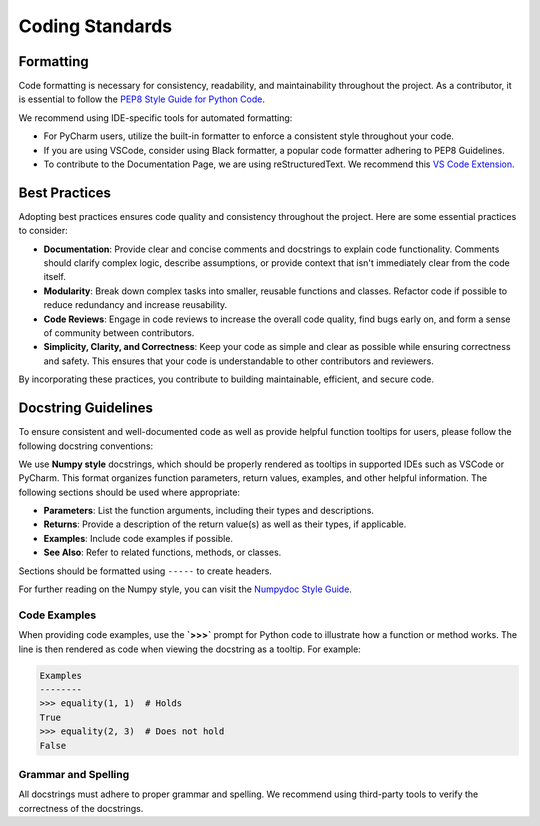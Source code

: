.. _coding_standards:

Coding Standards
============================================================================

Formatting 
----------

Code formatting is necessary for consistency, readability, and maintainability throughout the project.
As a contributor, it is essential to follow the `PEP8 Style Guide for Python Code <https://peps.python.org/pep-0008/>`_.

We recommend using IDE-specific tools for automated formatting: 

- For PyCharm users, utilize the built-in formatter to enforce a consistent style throughout your code.
- If you are using VSCode, consider using Black formatter, a popular code formatter adhering to PEP8 Guidelines. 
- To contribute to the Documentation Page, we are using reStructuredText. We recommend this `VS Code Extension <https://www.restructuredtext.net/>`_.

Best Practices
--------------

Adopting best practices ensures code quality and consistency throughout the project. Here are some essential practices to consider:

- **Documentation**: Provide clear and concise comments and docstrings to explain code functionality. Comments should clarify complex logic, describe assumptions, or provide context that isn't immediately clear from the code itself.
- **Modularity**: Break down complex tasks into smaller, reusable functions and classes. Refactor code if possible to reduce redundancy and increase reusability. 
- **Code Reviews**: Engage in code reviews to increase the overall code quality, find bugs early on, and form a sense of community between contributors.
- **Simplicity, Clarity, and Correctness**: Keep your code as simple and clear as possible while ensuring correctness and safety. This ensures that your code is understandable to other contributors and reviewers.

By incorporating these practices, you contribute to building maintainable, efficient, and secure code.

Docstring Guidelines
--------------------

To ensure consistent and well-documented code as well as provide helpful function tooltips for users, please follow the following docstring conventions:

We use **Numpy style** docstrings, which should be properly rendered as tooltips in supported IDEs such as VSCode or PyCharm. This format organizes function parameters, return values, examples, and other helpful information. The following sections should be used where appropriate:

- **Parameters**: List the function arguments, including their types and descriptions.
- **Returns**: Provide a description of the return value(s) as well as their types, if applicable.
- **Examples**: Include code examples if possible. 
- **See Also**: Refer to related functions, methods, or classes.

Sections should be formatted using ``-----`` to create headers.

For further reading on the Numpy style, you can visit the  `Numpydoc Style Guide <https://numpydoc.readthedocs.io/en/latest/format.html>`_.

Code Examples
~~~~~~~~~~~~~

When providing code examples, use the **`>>>`** prompt for Python code to illustrate how a function or method works. The line is then rendered as code when viewing the docstring as a tooltip. For example:

.. code-block:: python

    Examples
    --------
    >>> equality(1, 1)  # Holds
    True
    >>> equality(2, 3)  # Does not hold
    False

Grammar and Spelling
~~~~~~~~~~~~~~~~~~~~

All docstrings must adhere to proper grammar and spelling. We recommend using third-party tools to verify the correctness of the docstrings.